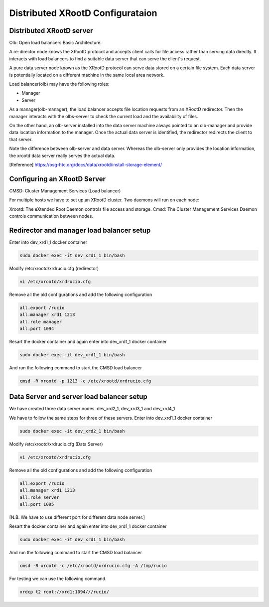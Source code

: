 Distributed XRootD Configurataion
=================================

Distributed XRootD server
-------------------------

.. image:: distributed-xrootd1.png
   :width: 400

Olb: Open load balancers 
Basic Architecture:

A re-director node knows the XRootD protocol and accepts client calls for file access rather than serving data directly. It interacts with load balancers to find a suitable data server that can serve the client's request. 


A pure data server node known as the XRootD protocol can serve data stored on a certain file system. Each data server is potentially located on a different machine in the same local area network.

Load balancer(olb) may have the following roles:

* Manager
* Server

As a manager(olb-manager), the load balancer accepts file location requests from an XRootD redirector. Then the manager interacts with the olbs-server to check the current load and the availability of files.

On the other hand, an olb-server installed into the data server machine always pointed to an olb-manager and provide data location information to the manager. Once the actual data server is identified, the redirector redirects the client to that server. 

Note the difference between olb-server and data server. Whereas the olb-server only provides the location information, the xrootd data server really serves the actual data.


[Reference] https://osg-htc.org/docs/data/xrootd/install-storage-element/

Configuring an XRootD Server
----------------------------

.. image:: distributed-xrootd2.png
   :width: 400
   
CMSD: Cluster Management Services (Load balancer)

For multiple hosts we have to set up an XRootD cluster. Two daemons will run on each node:

Xrootd: The eXtended Root Daemon controls file access and storage.
Cmsd: The Cluster Management Services Daemon controls communication between nodes.


Redirector and manager load balancer setup
------------------------------------------

Enter into dev_xrd1_1  docker container 

.. code-block:: console

  sudo docker exec -it dev_xrd1_1 bin/bash


Modify /etc/xrootd/xrdrucio.cfg (redirector)

.. code-block:: console

  vi /etc/xrootd/xrdrucio.cfg

Remove all the old configurations and add the following configuration

.. code-block:: console

  all.export /rucio
  all.manager xrd1 1213
  all.role manager
  all.port 1094



Resart the docker container and again enter into dev_xrd1_1  docker container 

.. code-block:: console
  
  sudo docker exec -it dev_xrd1_1 bin/bash

And run the following command to start the CMSD load balancer

.. code-block:: console

  cmsd -R xrootd -p 1213 -c /etc/xrootd/xrdrucio.cfg

Data Server and server load balancer setup
------------------------------------------


We have created three data server nodes. dev_xrd2_1, dev_xrd3_1 and dev_xrd4_1

We have to follow the same steps for three of these servers. 
Enter into dev_xrd1_1  docker container

.. code-block:: console
  
  sudo docker exec -it dev_xrd2_1 bin/bash


Modify /etc/xrootd/xrdrucio.cfg (Data Server)

.. code-block:: console
  
  vi /etc/xrootd/xrdrucio.cfg


Remove all the old configurations and add the following configuration

.. code-block:: console
  
  all.export /rucio
  all.manager xrd1 1213
  all.role server
  all.port 1095 


[N.B. We have to use different port for different data node server.]


Resart the docker container and again enter into dev_xrd1_1  docker container 

.. code-block:: console
  
  sudo docker exec -it dev_xrd1_1 bin/bash

And run the following command to start the CMSD load balancer

.. code-block:: console
  
  cmsd -R xrootd -c /etc/xrootd/xrdrucio.cfg -A /tmp/rucio

For testing we can use the following command. 

.. code-block:: console

  xrdcp t2 root://xrd1:1094///rucio/



